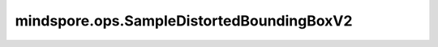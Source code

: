 mindspore.ops.SampleDistortedBoundingBoxV2
===========================================

.. py:class:: mindspore.ops.SampleDistortedBoundingBoxV2(seed=0, seed2=0, aspect_ratio_range=(0.75, 1.33), area_range=(0.05, 1.0), max_attempts=100, use_image_if_no_bounding_boxes=False)

    为图像生成单个随机扭曲的边界框。

    在图像识别或物品定位中，除了提供真实标签之外，通常还提供边界框注释。用于训练这种系统的常用技术是在保持图像内容的同时随机扭曲图像，即数据增强。
    此算子根据给定的 `image_size` 、 `bounding_boxes` 和一系列约束输出对象的随机扭曲定位，即边界框。输出以3个Tensor的形式返回，分别是： 
    `begin` 、 `size` 和 `bboxes` 。前2个Tensor可以直接输入到mindspore.ops.Slice中，以裁剪图像。第三个Tensor即为生成的扭曲边界框。

    参数：
        - **seed** (int，可选) - 如果 `seed` 或 `seed2` 设置为非零，则随机数生成器将使用这两个给定的的种子。否则，将使用随机数作为种子。默认值：0。
        - **seed2** (int，可选) - 避免种子冲突的第二个种子。默认值：0。
        - **aspect_ratio_range** (Union[list(float), tuple(float)]，可选) - 指定图像的裁剪区域必须具有宽高比范围。区域宽高比 = area_width / area_height。这个属性应为正。默认值：(0.75, 1.33)。
        - **area_range** (Union[list(float), tuple(float)]，可选) - 图像的裁剪区域必须包含在此范围内提供的图像。此属性的值应该在范围(0.0, 1.0]内。默认值：(0.05, 1.0)。
        - **max_attempts** (int，可选) - 尝试生成指定约束的图像的裁剪区域的次数。 `max_attemps` 次失败后，返回整个图像。此属性的值应为正。默认值：100。
        - **use_image_if_no_bounding_boxes** (bool，可选) - 如果没有提供边界框，则此参数控制算子行为。如果没有边界框提供（ `bounding_boxes` 的shape为 :math:`(0, N, 4)` 或者 :math:`(batch, 0, 4)` ），并且此属性设置为True，然后假定一个隐式边界框涵盖整个输入，但如果此属性设置为False，则引发报错。默认值：False。

    输入：
        - **image_size** (Tensor) - 包含[height, width, channels]三个元素的一维Tensor，其中每个值都应大于零。
        - **bounding_boxes** (Tensor) - shape 为 :math:`(batch, N, 4)` 的3维Tensor，用于描述于输入image相关联的N个边框。该输入的值应该在[0.0, 1.0]的范围内。数据类型支持float32。
        - **min_object_covered** (Tensor) - 图像的裁剪区域必须至少包含此比例的任何提供的边界框。此参数的值应该在范围[0.0, 1.0]内。在为0的情况下，裁剪区域不需要重叠任何提供的边界框。数据类型支持float32。

    输出：
        - **begin** (Tensor) - 包含[offset_height, offset_width, 0]的一维Tensor，数据类型与 `image_size` 一致。
        - **size** (Tensor) - 包含[target_height, target_width, -1]的一维Tensor，数据类型与 `image_size` 一致。当 `image_size` 数据类型为uint8的时候， `size` 的最后一个值将由原来的-1强制转变为255。
        - **bboxes** (Tensor) - 3维Tensor，shape为 :math:`(1, 1, 4)` 。包含随机扭曲后的边框。数据类型支持float32。

    异常：
        - **TypeError** - `image_size` 不是Tensor。
        - **TypeError** - `bounding_boxes` 不是Tensor。
        - **TypeError** - `min_object_covered` 不是Tensor。
        - **TypeError** - `seed` 、 `seed2` 或者 `max_attempts` 不是int类型。
        - **TypeError** - `aspect_ratio_range` 不是float类型的list或者tuple。
        - **TypeError** - `area_range` 不是float类型的list或者tuple。
        - **TypeError** - `use_image_if_no_bounding_boxes` 不是bool类型。
        - **ValueError** - `image_size` 、 `min_object_covered` 维度不为1。
        - **ValueError** - `image_size` 含有的元素个数不是3。
        - **ValueError** - `bounding_boxes` 维度不是3。
        - **ValueError** - 每个 `bounding_boxes` 含有的元素个数不是4。
        - **ValueError** - `min_object_covered` 含有的元素个数不是1。
        - **ValueError** - `aspect_ratio_range` 为list或者tuple并且含有的元素个数不是2。
        - **ValueError** - `aspect_ratio_range` 的值不全是正数。
        - **ValueError** - `aspect_ratio_range` 第二个值小于等于第一个值。
        - **ValueError** - `area_range` 为list或者tuple并且含有的元素个数不是2。
        - **ValueError** - `area_range` 不在范围(0.0, 1.0]内。
        - **ValueError** - `area_range` 第二个值小于等于第一个值。
        - **ValueError** - `max_attempts` 不是正整数。
        - **ValueError** - `use_image_if_no_bounding_boxes` 为False并且没有提供任何的边框。
        - **RuntimeError** - `image_size` 的值包含非正数。
        - **RuntimeError** - `bounding_boxes` 不在[0.0, 1.0]范围内。
        - **RuntimeError** - `bounding_boxes` 不能组成一个有效边框。
        - **RuntimeError** - `min_object_covered` 不在[0.0, 1.0]范围内。
